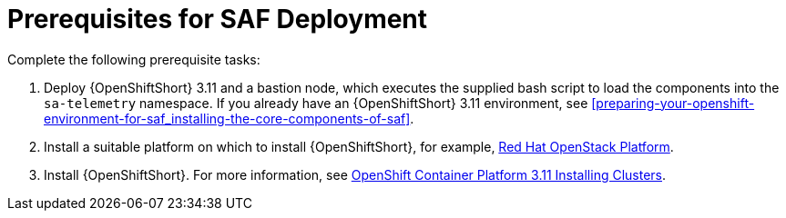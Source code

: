 // Module included in the following assemblies:
//
// <List assemblies here, each on a new line>

// This module can be included from assemblies using the following include statement:
// include::<path>/proc_prerequisites-for-saf-deployment.adoc[leveloffset=+1]

// The file name and the ID are based on the module title. For example:
// * file name: proc_doing-procedure-a.adoc
// * ID: [id='proc_doing-procedure-a_{context}']
// * Title: = Doing procedure A
//
// The ID is used as an anchor for linking to the module. Avoid changing
// it after the module has been published to ensure existing links are not
// broken.
//
// The `context` attribute enables module reuse. Every module's ID includes
// {context}, which ensures that the module has a unique ID even if it is
// reused multiple times in a guide.
//
// Start the title with a verb, such as Creating or Create. See also
// _Wording of headings_ in _The IBM Style Guide_.
[id='prerequisites-for-saf-deployment_{context}']
= Prerequisites for SAF Deployment

Complete the following prerequisite tasks:

. Deploy {OpenShiftShort} 3.11 and a bastion node, which executes the supplied bash script to load the components into the `sa-telemetry` namespace. If you already have an {OpenShiftShort} 3.11 environment, see <<preparing-your-openshift-environment-for-saf_installing-the-core-components-of-saf>>.

. Install a suitable platform on which to install {OpenShiftShort}, for example, link:https://access.redhat.com/documentation/en-us/red_hat_openstack_platform/13/[Red Hat OpenStack Platform].

. Install {OpenShiftShort}. For more information, see link:https://access.redhat.com/documentation/en-us/openshift_container_platform/3.11/html/installing_clusters/index[OpenShift Container Platform 3.11 Installing Clusters].
